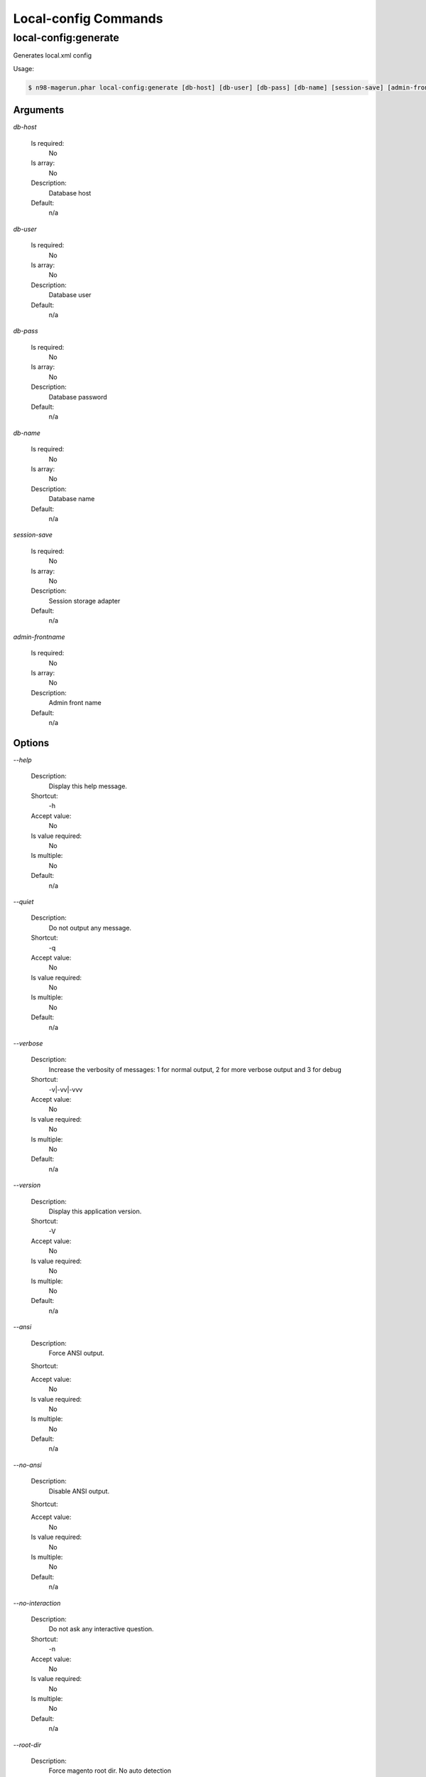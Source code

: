 Local-config Commands
#####################

local-config:generate
*********************


Generates local.xml config



Usage:

.. code-block:: sh

   $ n98-magerun.phar local-config:generate [db-host] [db-user] [db-pass] [db-name] [session-save] [admin-frontname]

Arguments
=========

`db-host`

  Is required:
     No

  Is array:
     No

  Description:
     Database host

  Default:
    n/a

`db-user`

  Is required:
     No

  Is array:
     No

  Description:
     Database user

  Default:
    n/a

`db-pass`

  Is required:
     No

  Is array:
     No

  Description:
     Database password

  Default:
    n/a

`db-name`

  Is required:
     No

  Is array:
     No

  Description:
     Database name

  Default:
    n/a

`session-save`

  Is required:
     No

  Is array:
     No

  Description:
     Session storage adapter

  Default:
    n/a

`admin-frontname`

  Is required:
     No

  Is array:
     No

  Description:
     Admin front name

  Default:
    n/a



Options
=======

`--help`

   Description:
       Display this help message.

   Shortcut:
       -h

   Accept value:
       No

   Is value required:
       No

   Is multiple:
       No

   Default:
       n/a

`--quiet`

   Description:
       Do not output any message.

   Shortcut:
       -q

   Accept value:
       No

   Is value required:
       No

   Is multiple:
       No

   Default:
       n/a

`--verbose`

   Description:
       Increase the verbosity of messages: 1 for normal output, 2 for more verbose output and 3 for debug

   Shortcut:
       -v|-vv|-vvv

   Accept value:
       No

   Is value required:
       No

   Is multiple:
       No

   Default:
       n/a

`--version`

   Description:
       Display this application version.

   Shortcut:
       -V

   Accept value:
       No

   Is value required:
       No

   Is multiple:
       No

   Default:
       n/a

`--ansi`

   Description:
       Force ANSI output.

   Shortcut:
       

   Accept value:
       No

   Is value required:
       No

   Is multiple:
       No

   Default:
       n/a

`--no-ansi`

   Description:
       Disable ANSI output.

   Shortcut:
       

   Accept value:
       No

   Is value required:
       No

   Is multiple:
       No

   Default:
       n/a

`--no-interaction`

   Description:
       Do not ask any interactive question.

   Shortcut:
       -n

   Accept value:
       No

   Is value required:
       No

   Is multiple:
       No

   Default:
       n/a

`--root-dir`

   Description:
       Force magento root dir. No auto detection

   Shortcut:
       

   Accept value:
       No

   Is value required:
       No

   Is multiple:
       No

   Default:
       n/a


